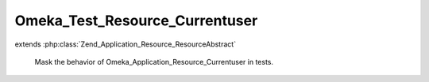 -------------------------------
Omeka_Test_Resource_Currentuser
-------------------------------

.. php:class:: Omeka_Test_Resource_Currentuser

extends :php:class:`Zend_Application_Resource_ResourceAbstract`

    Mask the behavior of Omeka_Application_Resource_Currentuser in tests.

    .. php:method:: init()
